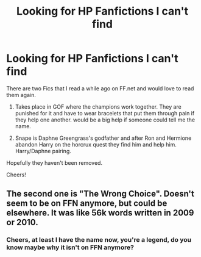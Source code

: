 #+TITLE: Looking for HP Fanfictions I can't find

* Looking for HP Fanfictions I can't find
:PROPERTIES:
:Author: Moonstag4
:Score: 3
:DateUnix: 1547293999.0
:DateShort: 2019-Jan-12
:FlairText: Fic Search
:END:
There are two Fics that I read a while ago on FF.net and would love to read them again.

1. Takes place in GOF where the champions work together. They are punished for it and have to wear bracelets that put them through pain if they help one another. would be a big help if someone could tell me the name.

2. Snape is Daphne Greengrass's godfather and after Ron and Hermione abandon Harry on the horcrux quest they find him and help him. Harry/Daphne pairing.

Hopefully they haven't been removed.

Cheers!


** The second one is "The Wrong Choice". Doesn't seem to be on FFN anymore, but could be elsewhere. It was like 56k words written in 2009 or 2010.
:PROPERTIES:
:Author: Lord_Anarchy
:Score: 3
:DateUnix: 1547360105.0
:DateShort: 2019-Jan-13
:END:

*** Cheers, at least I have the name now, you're a legend, do you know maybe why it isn't on FFN anymore?
:PROPERTIES:
:Author: Moonstag4
:Score: 2
:DateUnix: 1547380805.0
:DateShort: 2019-Jan-13
:END:

